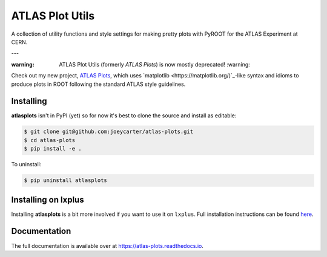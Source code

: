 ATLAS Plot Utils
================

.. image:: https://img.shields.io/github/license/mashape/apistatus.svg
    :target: https://github.com/joeycarter/atlas-plots/blob/master/LICENSE

A collection of utility functions and style settings for making pretty plots with PyROOT for the ATLAS Experiment at CERN.

---

:warning: ATLAS Plot Utils (formerly *ATLAS Plots*) is now mostly deprecated! :warning:

Check out my new project, `ATLAS Plots <https://github.com/joeycarter/atlas-plots>`_, which uses `matplotlib <https://matplotlib.org/)`_-like syntax and idioms to produce plots in ROOT following the standard ATLAS style guidelines.

Installing
----------

**atlasplots** isn't in PyPI (yet) so for now it's best to clone the source and install as editable:

.. code:: bash
    
    $ git clone git@github.com:joeycarter/atlas-plots.git
    $ cd atlas-plots
    $ pip install -e .

To uninstall:

.. code:: bash

    $ pip uninstall atlasplots

Installing on lxplus
--------------------

Installing **atlasplots** is a bit more involved if you want to use it on ``lxplus``.
Full installation instructions can be found `here <https://atlas-plots.readthedocs.io/en/latest/getting_started.html#installing-on-lxplus>`_.

Documentation
-------------

The full documentation is available over at https://atlas-plots.readthedocs.io.

